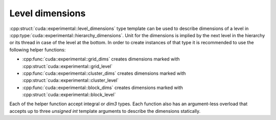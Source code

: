 Level dimensions
================================================================================

.. _level_dimensions:

:cpp:struct:`cuda::experimental::level_dimensions` type template can be used to
describe dimensions of a level in :cpp:type:`cuda::experimental::hierarchy_dimensions`.
Unit for the dimensions is implied by the next level in the hierarchy or its thread
in case of the level at the bottom.
In order to create instances of that type it is recommended to use the following helper functions:

* :cpp:func:`cuda::experimental::grid_dims` creates dimensions marked with :cpp:struct:`cuda::experimental::grid_level`
* :cpp:func:`cuda::experimental::cluster_dims` creates dimensions marked with :cpp:struct:`cuda::experimental::cluster_level`
* :cpp:func:`cuda::experimental::block_dims` creates dimensions marked with :cpp:struct:`cuda::experimental::block_level`

Each of the helper function accept integral or `dim3` types. Each function also has
an argument-less overload that accepts up to three `unsigned int` template arguments
to describe the dimensions statically.